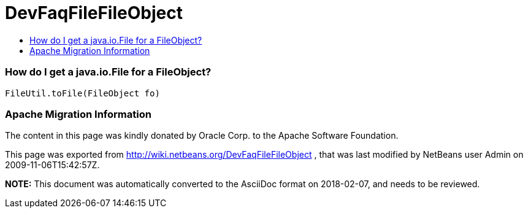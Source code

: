 // 
//     Licensed to the Apache Software Foundation (ASF) under one
//     or more contributor license agreements.  See the NOTICE file
//     distributed with this work for additional information
//     regarding copyright ownership.  The ASF licenses this file
//     to you under the Apache License, Version 2.0 (the
//     "License"); you may not use this file except in compliance
//     with the License.  You may obtain a copy of the License at
// 
//       http://www.apache.org/licenses/LICENSE-2.0
// 
//     Unless required by applicable law or agreed to in writing,
//     software distributed under the License is distributed on an
//     "AS IS" BASIS, WITHOUT WARRANTIES OR CONDITIONS OF ANY
//     KIND, either express or implied.  See the License for the
//     specific language governing permissions and limitations
//     under the License.
//

= DevFaqFileFileObject
:jbake-type: wiki
:jbake-tags: wiki, devfaq, needsreview
:jbake-status: published
:keywords: Apache NetBeans wiki DevFaqFileFileObject
:description: Apache NetBeans wiki DevFaqFileFileObject
:toc: left
:toc-title:
:syntax: true

=== How do I get a java.io.File for a FileObject?

[source,java]
----

FileUtil.toFile(FileObject fo)
----

=== Apache Migration Information

The content in this page was kindly donated by Oracle Corp. to the
Apache Software Foundation.

This page was exported from link:http://wiki.netbeans.org/DevFaqFileFileObject[http://wiki.netbeans.org/DevFaqFileFileObject] , 
that was last modified by NetBeans user Admin 
on 2009-11-06T15:42:57Z.


*NOTE:* This document was automatically converted to the AsciiDoc format on 2018-02-07, and needs to be reviewed.
